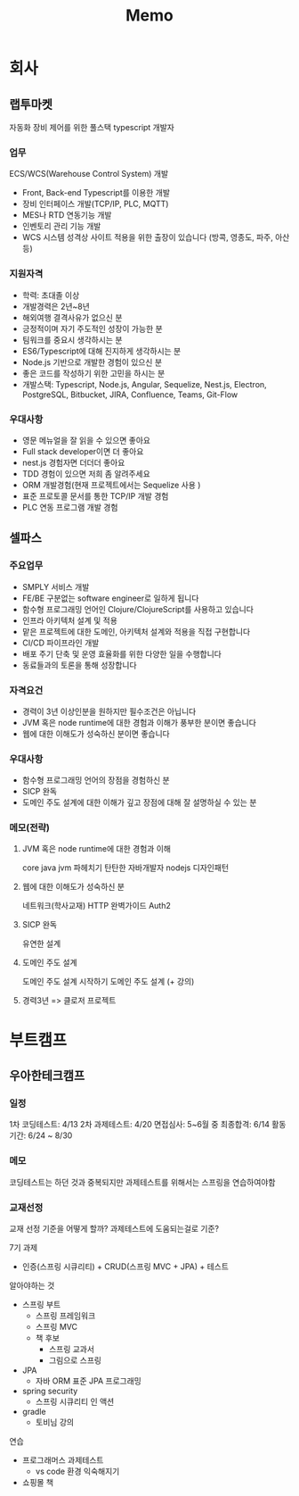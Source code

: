 #+title: Memo

* 회사
** 랩투마켓
자동화 장비 제어를 위한 풀스택 typescript 개발자
*** 업무
ECS/WCS(Warehouse Control System) 개발
- Front, Back-end Typescript를 이용한 개발
- 장비 인터페이스 개발(TCP/IP, PLC, MQTT)
- MES나 RTD 연동기능 개발
- 인벤토리 관리 기능 개발
- WCS 시스템 성격상 사이트 적용을 위한 출장이 있습니다 (방콕, 영종도, 파주, 아산 등)
*** 지원자격
- 학력: 초대졸 이상
- 개발경력은 2년~8년
- 해외여행 결격사유가 없으신 분
- 긍정적이며 자기 주도적인 성장이 가능한 분
- 팀워크를 중요시 생각하시는 분
- ES6/Typescript에 대해 진지하게 생각하시는 분
- Node.js 기반으로 개발한 경험이 있으신 분
- 좋은 코드를 작성하기 위한 고민을 하시는 분
- 개발스택: Typescript, Node.js, Angular, Sequelize, Nest.js, Electron, PostgreSQL, Bitbucket, JIRA, Confluence, Teams, Git-Flow
*** 우대사항
- 영문 메뉴얼을 잘 읽을 수 있으면 좋아요
- Full stack developer이면 더 좋아요
- nest.js 경험자면 더더더 좋아요
- TDD 경험이 있으면 저희 좀 알려주세요
- ORM 개발경험(현재 프로젝트에서는 Sequelize 사용 )
- 표준 프로토콜 문서를 통한 TCP/IP 개발 경험
- PLC 연동 프로그램 개발 경험
** 셀파스
*** 주요업무
- SMPLY 서비스 개발
- FE/BE 구분없는 software engineer로 일하게 됩니다
- 함수형 프로그래밍 언어인 Clojure/ClojureScript를 사용하고 있습니다
- 인프라 아키텍처 설계 및 적용
- 맡은 프로젝트에 대한 도메인, 아키텍처 설계와 적용을 직접 구현합니다
- CI/CD 파이프라인 개발
- 배포 주기 단축 및 운영 효율화를 위한 다양한 일을 수행합니다
- 동료들과의 토론을 통해 성장합니다
*** 자격요건
- 경력이 3년 이상인분을 원하지만 필수조건은 아닙니다
- JVM 혹은 node runtime에 대한 경험과 이해가 풍부한 분이면 좋습니다
- 웹에 대한 이해도가 성숙하신 분이면 좋습니다
*** 우대사항
- 함수형 프로그래밍 언어의 장점을 경험하신 분
- SICP 완독
- 도메인 주도 설계에 대한 이해가 깊고 장점에 대해 잘 설명하실 수 있는 분
*** 메모(전략)
**** JVM 혹은 node runtime에 대한 경험과 이해
core java
jvm 파헤치기
탄탄한 자바개발자
nodejs 디자인패턴
**** 웹에 대한 이해도가 성숙하신 분
네트워크(학사교재)
HTTP 완벽가이드
Auth2
**** SICP 완독
유연한 설계
**** 도메인 주도 설계
도메인 주도 설계 시작하기
도메인 주도 설계 (+ 강의)
**** 경력3년 => 클로저 프로젝트


* 부트캠프
** 우아한테크캠프
*** 일정
1차 코딩테스트: 4/13
2차 과제테스트: 4/20
면접심사: 5~6월 중
최종합격: 6/14
활동기간: 6/24 ~ 8/30
*** 메모
코딩테스트는 하던 것과 중복되지만
과제테스트를 위해서는 스프링을 연습하여야함
*** 교재선정
교재 선정 기준을 어떻게 할까?
과제테스트에 도움되는걸로 기준?

7기 과제
- 인증(스프링 시큐리티) + CRUD(스프링 MVC + JPA) + 테스트

알아야하는 것
- 스프링 부트
  - 스프링 프레임워크
  - 스프링 MVC
  - 책 후보
    - 스프링 교과서
    - 그림으로 스프링

- JPA
  - 자바 ORM 표준 JPA 프로그래밍
- spring security
  - 스프링 시큐리티 인 액션
- gradle
  - 토비님 강의

연습
- 프로그래머스 과제테스트
  - vs code 환경 익숙해지기
- 쇼핑몰 책
